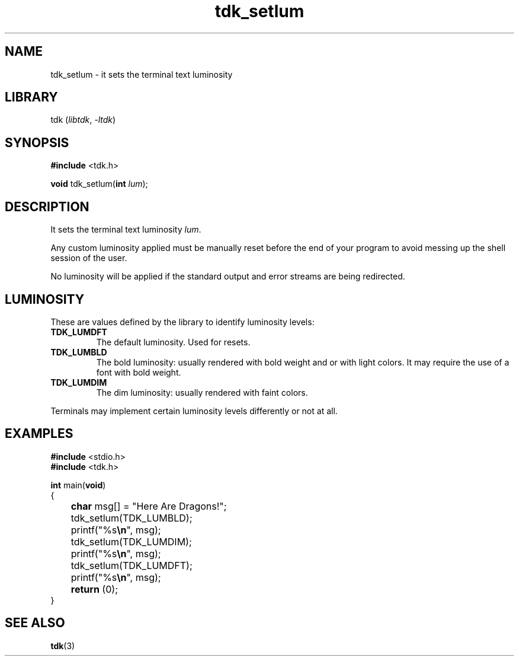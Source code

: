 .TH tdk_setlum 3 ${VERSION}

.SH NAME

.PP
tdk_setlum - it sets the terminal text luminosity

.SH LIBRARY

.PP
tdk (\fIlibtdk\fR, \fI-ltdk\fR)

.SH SYNOPSIS

.nf
\fB#include\fR <tdk.h>

\fBvoid\fR tdk_setlum(\fBint\fR \fIlum\fR);
.fi

.SH DESCRIPTION

.PP
It sets the terminal text luminosity \fIlum\fR.

.PP
Any custom luminosity applied must be manually reset before the end of your program to avoid messing up the shell session of the user.

.PP
No luminosity will be applied if the standard output and error streams are being redirected.

.SH LUMINOSITY

.PP
These are values defined by the library to identify luminosity levels:

.TP
.B TDK_LUMDFT
The default luminosity. Used for resets.

.TP
.B TDK_LUMBLD
The bold luminosity: usually rendered with bold weight and or with light colors. It may require the use of a font with bold weight.

.TP
.B TDK_LUMDIM
The dim luminosity: usually rendered with faint colors.

.PP
Terminals may implement certain luminosity levels differently or not at all.

.SH EXAMPLES

.nf
\fB#include\fR <stdio.h>
\fB#include\fR <tdk.h>

\fBint\fR main(\fBvoid\fR)
{
	\fBchar\fR msg[] = "Here Are Dragons!";
	tdk_setlum(TDK_LUMBLD);
	printf("%s\fB\\n\fR", msg);
	tdk_setlum(TDK_LUMDIM);
	printf("%s\fB\\n\fR", msg);
	tdk_setlum(TDK_LUMDFT);
	printf("%s\fB\\n\fR", msg);
	\fBreturn\fR (0);
}
.fi

.SH SEE ALSO

.BR tdk (3)
